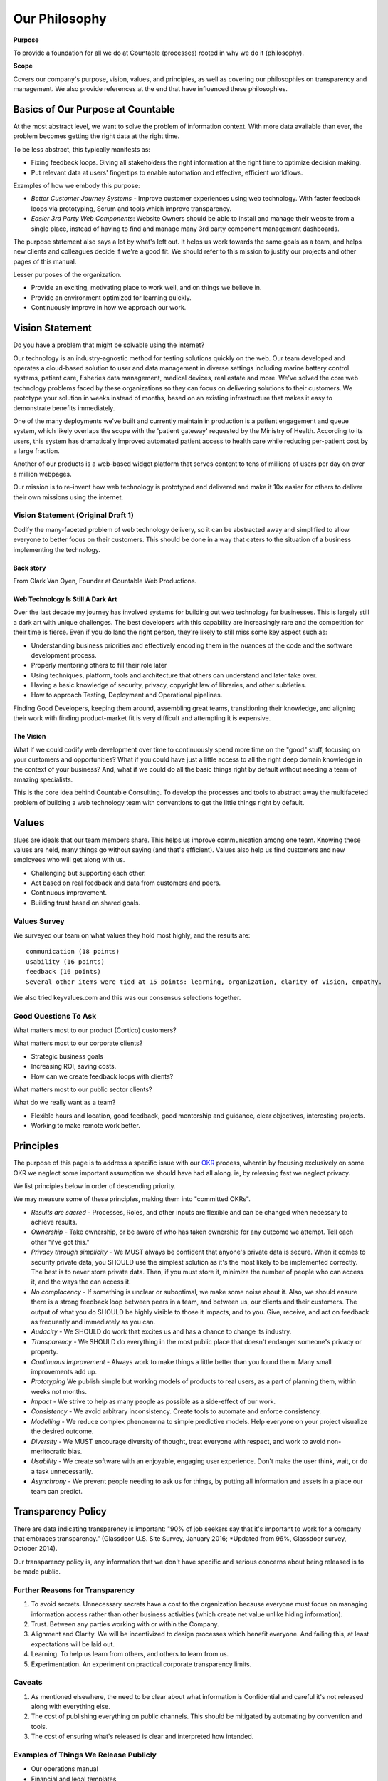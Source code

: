 Our Philosophy
==============

**Purpose**

To provide a foundation for all we do at Countable (processes) rooted in why we do it (philosophy).

**Scope**

Covers our company's purpose, vision, values, and principles, as well as covering our philosophies on transparency and management. We also provide references at the end that have influenced these philosophies.

Basics of Our Purpose at Countable
----------------------------------

At the most abstract level, we want to solve the problem of information
context. With more data available than ever, the problem becomes getting
the right data at the right time.

To be less abstract, this typically manifests as:

-  Fixing feedback loops. Giving all stakeholders the right information
   at the right time to optimize decision making.
-  Put relevant data at users' fingertips to enable automation and
   effective, efficient workflows.

Examples of how we embody this purpose:

-  *Better Customer Journey Systems* - Improve customer experiences
   using web technology. With faster feedback loops via prototyping,
   Scrum and tools which improve transparency.
-  *Easier 3rd Party Web Components*: Website Owners should be able to
   install and manage their website from a single place, instead of
   having to find and manage many 3rd party component management
   dashboards.

The purpose statement also says a lot by what's left out. It helps us
work towards the same goals as a team, and helps new clients and
colleagues decide if we're a good fit. We should refer to this mission
to justify our projects and other pages of this manual.

Lesser purposes of the organization.

-  Provide an exciting, motivating place to work well, and on things we
   believe in.
-  Provide an environment optimized for learning quickly.
-  Continuously improve in how we approach our work.

Vision Statement
----------------

Do you have a problem that might be solvable using the internet?

Our technology is an industry-agnostic method for testing solutions
quickly on the web. Our team developed and operates a cloud-based
solution to user and data management in diverse settings including
marine battery control systems, patient care, fisheries data management,
medical devices, real estate and more. We've solved the core web
technology problems faced by these organizations so they can focus on
delivering solutions to their customers. We prototype your solution in
weeks instead of months, based on an existing infrastructure that makes
it easy to demonstrate benefits immediately.

One of the many deployments we've built and currently maintain in
production is a patient engagement and queue system, which likely
overlaps the scope with the 'patient gateway' requested by the Ministry
of Health. According to its users, this system has dramatically improved
automated patient access to health care while reducing per-patient cost
by a large fraction.

Another of our products is a web-based widget platform that serves
content to tens of millions of users per day on over a million webpages.

Our mission is to re-invent how web technology is prototyped and
delivered and make it 10x easier for others to deliver their own
missions using the internet.

Vision Statement (Original Draft 1)
~~~~~~~~~~~~~~~~~~~~~~~~~~~~~~~~~~~

Codify the many-faceted problem of web technology delivery, so it can be
abstracted away and simplified to allow everyone to better focus on
their customers. This should be done in a way that caters to the
situation of a business implementing the technology.

Back story
^^^^^^^^^^

From Clark Van Oyen, Founder at Countable Web Productions.

Web Technology Is Still A Dark Art
^^^^^^^^^^^^^^^^^^^^^^^^^^^^^^^^^^

Over the last decade my journey has involved systems for building out
web technology for businesses. This is largely still a dark art with
unique challenges. The best developers with this capability are
increasingly rare and the competition for their time is fierce. Even if
you do land the right person, they're likely to still miss some key
aspect such as:

-  Understanding business priorities and effectively encoding them in
   the nuances of the code and the software development process.
-  Properly mentoring others to fill their role later
-  Using techniques, platform, tools and architecture that others can
   understand and later take over.
-  Having a basic knowledge of security, privacy, copyright law of
   libraries, and other subtleties.
-  How to approach Testing, Deployment and Operational pipelines.

Finding Good Developers, keeping them around, assembling great teams,
transitioning their knowledge, and aligning their work with finding
product-market fit is very difficult and attempting it is expensive.

The Vision
^^^^^^^^^^

What if we could codify web development over time to continuously spend
more time on the "good" stuff, focusing on your customers and
opportunities? What if you could have just a little access to all the
right deep domain knowledge in the context of your business? And, what
if we could do all the basic things right by default without needing a
team of amazing specialists.

This is the core idea behind Countable Consulting. To develop the
processes and tools to abstract away the multifaceted problem of
building a web technology team with conventions to get the little things
right by default.

Values
------

alues are ideals that our team members share. This helps us improve
communication among one team. Knowing these values are held, many things
go without saying (and that's efficient). Values also help us find
customers and new employees who will get along with us.

-  Challenging but supporting each other.
-  Act based on real feedback and data from customers and peers.
-  Continuous improvement.
-  Building trust based on shared goals.

Values Survey
~~~~~~~~~~~~~

We surveyed our team on what values they hold most highly, and the
results are:

::

   communication (18 points)
   usability (16 points)
   feedback (16 points)
   Several other items were tied at 15 points: learning, organization, clarity of vision, empathy.

We also tried keyvalues.com and this was our consensus selections
together.

|Key Values Exercise|

Good Questions To Ask
~~~~~~~~~~~~~~~~~~~~~

What matters most to our product (Cortico) customers?

What matters most to our corporate clients?

-  Strategic business goals
-  Increasing ROI, saving costs.
-  How can we create feedback loops with clients?

What matters most to our public sector clients?

What do we really want as a team?

-  Flexible hours and location, good feedback, good mentorship and
   guidance, clear objectives, interesting projects.
-  Working to make remote work better.

.. |Key Values Exercise| image:: keyvalues.org.png

Principles
----------

The purpose of this page is to address a specific issue with our
`OKR <https://countable-ops-manual.readthedocs.io/operations/OKRS.html>`__ process, wherein by focusing exclusively on some OKR we neglect some important assumption we should have had all along. ie, by releasing fast we neglect privacy. 

We list principles below in order of descending priority. 

We may measure some of these principles, making them into "committed OKRs".

-  *Results are sacred* - Processes, Roles, and other inputs are
   flexible and can be changed when necessary to achieve results.
-  *Ownership* - Take ownership, or be aware of who has taken ownership
   for any outcome we attempt. Tell each other "i've got this."
-  *Privacy through simplicity* - We MUST always be confident that
   anyone's private data is secure. When it comes to security private
   data, you SHOULD use the simplest solution as it's the most likely to
   be implemented correctly. The best is to never store private data.
   Then, if you must store it, minimize the number of people who can
   access it, and the ways the can access it.
-  *No complacency* - If something is unclear or suboptimal, we make
   some noise about it. Also, we should ensure there is a strong
   feedback loop between peers in a team, and between us, our clients
   and their customers. The output of what you do SHOULD be highly
   visible to those it impacts, and to you. Give, receive, and act on
   feedback as frequently and immediately as you can.
-  *Audacity* - We SHOULD do work that excites us and has a chance to
   change its industry.
-  *Transparency* - We SHOULD do everything in the most public place
   that doesn't endanger someone's privacy or property.
-  *Continuous Improvement* - Always work to make things a little better
   than you found them. Many small improvements add up.
-  *Prototyping* We publish simple but working models of products to
   real users, as a part of planning them, within weeks not months.
-  *Impact* - We strive to help as many people as possible as a
   side-effect of our work.
-  *Consistency* - We avoid arbitrary inconsistency. Create tools to
   automate and enforce consistency.
-  *Modelling* - We reduce complex phenonemna to simple predictive
   models. Help everyone on your project visualize the desired outcome.
-  *Diversity* - We MUST encourage diversity of thought, treat everyone
   with respect, and work to avoid non-meritocratic bias.
-  *Usability* - We create software with an enjoyable, engaging user
   experience. Don't make the user think, wait, or do a task
   unnecessarily.
-  *Asynchrony* - We prevent people needing to ask us for things, by
   putting all information and assets in a place our team can predict.

Transparency Policy
-------------------

There are data indicating transparency is important: "90% of job seekers
say that it's important to work for a company that embraces
transparency." (Glassdoor U.S. Site Survey, January 2016; \*Updated from
96%, Glassdoor survey, October 2014).

Our transparency policy is, any information that we don't have specific and serious
concerns about being released is to be made public.

Further Reasons for Transparency
~~~~~~~~~~~~~~~~~~~~~~~~~~~~~~~~

1. To avoid secrets. Unnecessary secrets have a cost to the organization
   because everyone must focus on managing information access rather
   than other business activities (which create net value unlike hiding
   information).
2. Trust. Between any parties working with or within the Company.
3. Alignment and Clarity. We will be incentivized to design processes
   which benefit everyone. And failing this, at least expectations will
   be laid out.
4. Learning. To help us learn from others, and others to learn from us.
5. Experimentation. An experiment on practical corporate transparency
   limits.

Caveats
~~~~~~~

1. As mentioned elsewhere, the need to be clear about what information
   is Confidential and careful it's not released along with everything
   else.
2. The cost of publishing everything on public channels. This should be
   mitigated by automating by convention and tools.
3. The cost of ensuring what's released is clear and interpreted how
   intended.

Examples of Things We Release Publicly
~~~~~~~~~~~~~~~~~~~~~~~~~~~~~~~~~~~~~~

-  Our operations manual
-  Financial and legal templates
-  (soon) Our corporate subreddit which acts as an advisory board
-  All our brand materials / assets for our company
-  Most (hopefully one day all) of our own source code

Exceptions (Sensitive Data)
~~~~~~~~~~~~~~~~~~~~~~~~~~~

We'll note specific exceptions here, where data is considered sensitive
and the minimum necessary people should have access.

-  Passwords to shared accounts
-  Clients' information (code, correspondence, documentation), or
   information about clients which they don't already have public.
-  information on, or belonging to, any users of systems we develop.
-  Employees' details other than their name, job description, photo, and
   things they've chosen to release.